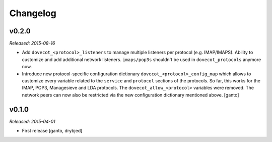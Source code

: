 Changelog
=========

v0.2.0
------

*Released: 2015-08-16*

- Add ``dovecot_<protocol>_listeners`` to manage multiple listeners per
  protocol (e.g. IMAP/IMAPS). Ability to customize and add additional network
  listeners. ``imaps/pop3s`` shouldn't be used in ``dovecot_protocols``
  anymore now.

- Introduce new protocol-specific configuration dictionary
  ``dovecot_<protocol>_config_map`` which allows to customize every variable
  related to the ``service`` and ``protocol`` sections of the protocols.
  So far, this works for the IMAP, POP3, Managesieve and LDA protocols.
  The ``dovecot_allow_<protocol>`` variables were removed. The network
  peers can now also be restricted via the new configuration dictionary
  mentioned above. [ganto]


v0.1.0
------

*Released: 2015-04-01*

- First release [ganto, drybjed]

